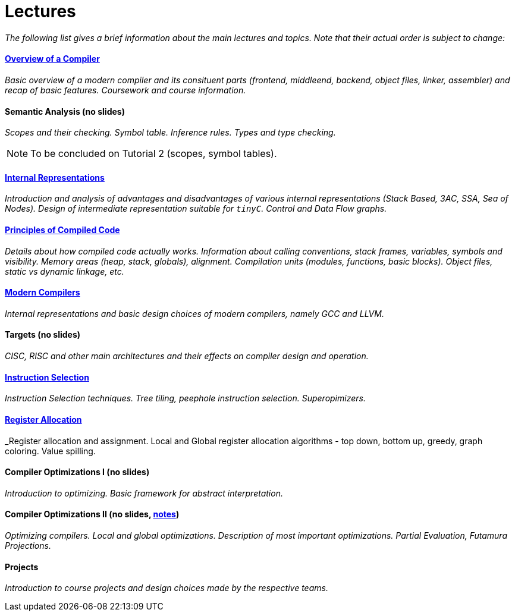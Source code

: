 = Lectures


_The following list gives a brief information about the main lectures and topics. Note that their actual order is subject to change:_

==== link:media/NI-GEN-1.pdf[Overview of a Compiler]

_Basic overview of a modern compiler and its consituent parts (frontend, middleend, backend, object files, linker, assembler) and recap of basic features. Coursework and course information._

==== Semantic Analysis (no slides)

_Scopes and their checking. Symbol table. Inference rules. Types and type checking._

NOTE: To be concluded on Tutorial 2 (scopes, symbol tables). 

==== link:media/NI-GEN-4.pdf[Internal Representations]

_Introduction and analysis of advantages and disadvantages of various internal representations (Stack Based, 3AC, SSA, Sea of Nodes). Design of intermediate representation suitable for `tinyC`. Control and Data Flow graphs._  

==== link:media/NI-GEN-2.pdf[Principles of Compiled Code]

_Details about how compiled code actually works. Information about calling conventions, stack frames, variables, symbols and visibility. Memory areas (heap, stack, globals), alignment. Compilation units (modules, functions, basic blocks). Object files, static vs dynamic linkage, etc._

==== link:media/NI-GEN-6.pdf[Modern Compilers]

_Internal representations and basic design choices of modern compilers, namely GCC and LLVM._

==== Targets (no slides)

_CISC, RISC and other main architectures and their effects on compiler design and operation._

==== link:media/NI-GEN-7.pdf[Instruction Selection]

_Instruction Selection techniques. Tree tiling, peephole instruction selection. Superopimizers._

==== link:media/NI-GEN-8.pdf[Register Allocation]

_Register allocation and assignment. Local and Global register allocation algorithms - top down, bottom up, greedy, graph coloring. Value spilling.   

==== Compiler Optimizations I (no slides)

_Introduction to optimizing. Basic framework for abstract interpretation._

==== Compiler Optimizations II (no slides, link:media/opt2/notes.html[notes])

_Optimizing compilers. Local and global optimizations. Description of most important optimizations. Partial Evaluation, Futamura Projections._

//==== Selfie (Guest Lecture, might be online)
//
//_Guest lecture by link:http://cs.uni-salzburg.at/~ck/[Christoph Kirsch] about the Selfie, a self-compiling compiler for RISC-V._

==== Projects

_Introduction to course projects and design choices made by the respective teams._



//==== 8 - Optimization

//_An introduction to the intermediate representation optimizer. Local vs Global optimizations. Description of various optimizations, such as peepholer, constant propagation, alias analysis, inlining, loop unrolling, etc. and how they are calculated for the different intermediate representations. The analysis-optimization relationship and scheduling. Link-Time Optimization (LTO) and Profile-Guided-Optimization (PGO)._

//==== 8 - Register Allocation, Instruction Selection & Scheduling, Code Layout & Generation

//_Register allocation techniques. The importance of instruction selection, scheduling and code //layout. Generation of machine code or assembler._

//==== 9 - Target Translation.

//_Compiling to target architecture. Patchpoints, register spilling. Compilation of advanced language constructs (objects, virtual functions & dispatch, exceptions, templates). Zero-cost abstractions._

//==== 10 - Case Study - LLVM Compiler Infrastructure

//_Introduction to LLVM, how it approaches the things we said so far. I.e. the overview of the IR, interesting instructions. How optimizations are done (scheduler, etc). Backend support. Comparison of other compiler suites_

// Done by me, unless Andrea wants to

//==== 11 - Just-in-Time Compilation [MID]

//_Introduction to JIT. Speculative Execution, Multi-tier architecture. Patchpoints. GC. Languages that suppport JIT compilers (JavaScript, Java, Julia, .NET)._

// Guest lecture by Oli

//==== 12 - Debugging Support

//_How to debug compiled code. Breakpoints. Debugging symbols. Debugging optimized code._

